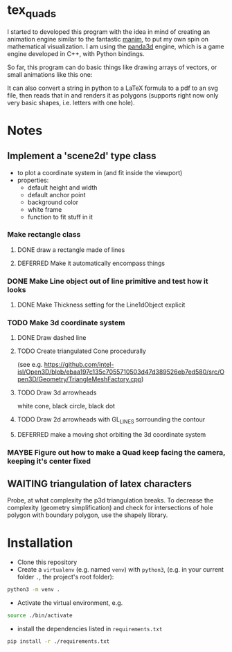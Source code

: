 * tex_quads
I started to developed this program with the idea in mind of creating an animation engine similar to the fantastic [[https://github.com/3b1b/manim][manim]], to put my own spin on mathematical visualization. I am using the [[https://github.com/panda3d/panda3d][panda3d]] engine, which is a game engine developed in C++, with Python bindings. 

So far, this program can do basic things like drawing arrays of vectors, or small animations like this one: 
[[./screenshots/Peek_2019-05-29_22-03.gif]]

It can also convert a string in python to a LaTeX formula to a pdf to an svg file, then reads that in and renders it as polygons (supports right now only very basic shapes, i.e. letters with one hole).

* Notes
** Implement a 'scene2d' type class
- to plot a coordinate system in (and fit inside the viewport)
- properties: 
  - default height and width
  - default anchor point
  - background color
  - white frame
  - function to fit stuff in it
*** Make rectangle class
**** DONE draw a rectangle made of lines
**** DEFERRED Make it automatically encompass things
*** DONE Make Line object out of line primitive and test how it looks
**** DONE Make Thickness setting for the Line1dObject explicit
*** TODO Make 3d coordinate system
**** DONE Draw dashed line
**** TODO Create triangulated Cone procedurally 
(see e.g. https://github.com/intel-isl/Open3D/blob/ebaa197c135c7055710503d47d389526eb7ed580/src/Open3D/Geometry/TriangleMeshFactory.cpp)
**** TODO Draw 3d arrowheads
white cone, black circle, black dot
**** TODO Draw 2d arrowheads with GL_LINES sorrounding the contour
**** DEFERRED make a moving shot orbiting the 3d coordinate system
*** MAYBE Figure out how to make a Quad keep facing the camera, keeping it's center fixed

** WAITING triangulation of latex characters
Probe, at what complexity the p3d triangulation breaks. To decrease the complexity (geometry simplification) and check for intersections of hole polygon with boundary polygon, use the shapely library.

* Installation
- Clone this repository
- Create a =virtualenv= (e.g. named =venv=) with =python3=, (e.g. in your current folder =.=, the project's root folder): 
#+BEGIN_SRC sh
python3 -m venv .
#+END_SRC

- Activate the virtual environment, e.g.
#+BEGIN_SRC sh
source ./bin/activate
#+END_SRC

- install the dependencies listed in =requirements.txt=
#+BEGIN_SRC sh
pip install -r ./requirements.txt
#+END_SRC
